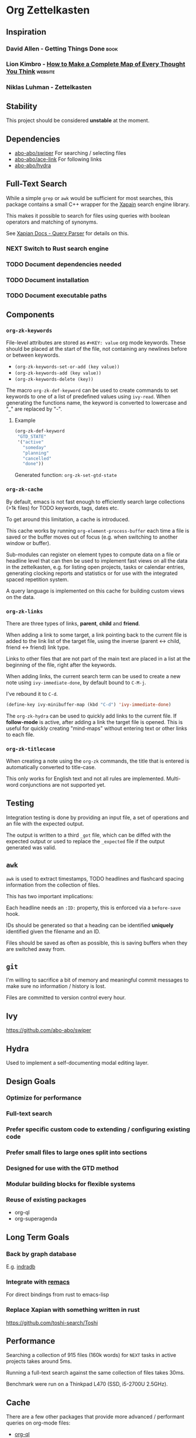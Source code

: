 * Org Zettelkasten
:PROPERTIES:
:ID:       ae7f78fc-39cc-4eaa-bf0e-3cfa73172dbc
:END:
** Inspiration
:PROPERTIES:
:ID:       27e5faf6-62c0-46d5-a61c-611ee4062c94
:END:
*** David Allen - Getting Things Done                                :book:
:PROPERTIES:
:ID:       872a3f20-e7b3-4caa-bd60-8b7b747c326f
:END:
*** Lion Kimbro - [[https://users.speakeasy.net/~lion/nb/html/][How to Make a Complete Map of Every Thought You Think]] :website:
:PROPERTIES:
:ID:       0692d591-de30-4f72-b8e6-92473487e2b8
:END:
*** Niklas Luhman - Zettelkasten
:PROPERTIES:
:ID:       b3463c09-00ad-40f6-affe-77427da6fccf
:END:
** Stability
:PROPERTIES:
:ID:       787a0e30-0456-4535-963c-aa5661df11c4
:END:
This project should be considered *unstable* at the moment.
** Dependencies
:PROPERTIES:
:ID:       7a024900-509e-4e01-a2c9-ece290b3e218
:END:
- [[https://github.com/abo-abo/swiper][abo-abo/swiper]]
  For searching / selecting files
- [[https://github.com/abo-abo/ace-link][abo-abo/ace-link]]
  For following links
- [[https://github.com/abo-abo/hydra][abo-abo/hydra]]
** Full-Text Search
:PROPERTIES:
:ID:       119938a8-7308-43d5-b0de-9a805fa7b7cd
:END:
While a simple =grep= or =awk= would be sufficient for most searches, this
package contains a small C++ wrapper for the [[https://xapian.org/][Xapain]] search engine
library.

This makes it possible to search for files using queries with boolean
operators and matching of synonyms.

See [[https://xapian.org/docs/queryparser.html][Xapian Docs - Query Parser]] for details on this.
*** NEXT Switch to Rust search engine
:PROPERTIES:
:ID:       28483fc4-510c-4991-99d7-33ab4fb544ab
:END:
*** TODO Document dependencies needed
:PROPERTIES:
:ID:       b1ad8941-7779-4052-81bc-361fb7968544
:END:
*** TODO Document installation
:PROPERTIES:
:ID:       f9693279-3d96-4a2c-b5c7-a91907a358df
:END:
*** TODO Document executable paths
:PROPERTIES:
:ID:       88a6fa63-efbf-4702-94c1-d315b6d62051
:END:
** Components
:PROPERTIES:
:ID:       c38d79aa-1e0e-4a05-acef-07939e9575dc
:END:
*** ~org-zk-keywords~
:PROPERTIES:
:ID:       3b26e04b-2bfe-4ee1-80c3-50b2cc9f36f9
:END:
File-level attributes are stored as =#+KEY: value= org mode keywords.
These should be placed at the start of the file, not containing any
newlines before or between keywords.

- ~(org-zk-keywords-set-or-add (key value))~
- ~(org-zk-keywords-add (key value))~
- ~(org-zk-keywords-delete (key))~

The macro ~org-zk-def-keyword~ can be used to create commands to set
keywords to one of a list of predefined values using ~ivy-read~.
When generating the functions name, the keyword is converted to
lowercase and "_" are replaced by "-".

**** Example
:PROPERTIES:
:ID:       a8aa3b24-16a8-44ab-9001-576cbdbde9a8
:END:
#+begin_src emacs-lisp
(org-zk-def-keyword
 "GTD_STATE"
 '("active"
   "someday"
   "planning"
   "cancelled"
   "done"))
#+end_src

Generated function: ~org-zk-set-gtd-state~
*** ~org-zk-cache~
:PROPERTIES:
:ID:       1e63a714-eb51-4592-880d-bf8640984991
:END:

By default, emacs is not fast enough to efficiently search large collections (>1k
files) for TODO keywords, tags, dates etc.

To get around this limitation, a cache is introduced.

This cache works by running ~org-element-process-buffer~ each time a
file is saved or the buffer moves out of focus (e.g. when switching to
another window or buffer).

Sub-modules can register on element types to compute data on a file or
headline level that can then be used to implement fast views on all
the data in the zettelkasten, e.g. for listing open projects, tasks or
calendar entries, generating clocking reports and statistics or for
use with the integrated spaced repetition system.

A query language is implemented on this cache for building custom
views on the data.
*** ~org-zk-links~
:PROPERTIES:
:ID:       19346837-601f-49f7-901e-f421224915b1
:END:

There are three types of links, *parent*, *child* and *friend*.

When adding a link to some target, a link pointing back to the
current file is added to the link list of the target file,
using the inverse (parent <-> child, friend <-> friend) link type.

Links to other files that are not part of the main text are placed in
a list at the beginning of the file, right after the keywords.

When adding links, the current search term can be used to create a
new note using ~ivy-immediate-done~, by default bound to ~C-M-j~.

I've rebound it to ~C-d~.

#+begin_src emacs-lisp
(define-key ivy-minibuffer-map (kbd "C-d") 'ivy-immediate-done)
#+end_src

The ~org-zk-hydra~ can be used to quickly add links to the current file.
If *follow-mode* is active, after adding a link the target file is
opened. This is useful for quickly creating "mind-maps" without
entering text or other links to each file.
*** ~org-zk-titlecase~
:PROPERTIES:
:ID:       ad77d3a6-d33c-435d-a71b-7ea0e9ca8ae8
:END:
When creating a note using the ~org-zk~ commands,
the title that is entered is automatically converted to title-case.

This only works for English text and not all rules are implemented.
Multi-word conjunctions are not supported yet.
** Testing
:PROPERTIES:
:ID:       e39756a6-02ef-454c-a0a7-77b495b0d52d
:END:
Integration testing is done by providing an input file,
a set of operations and an file with the expected output.

The output is written to a third =_got= file, which can be diffed with
the expected output or used to replace the =_expected= file if the
output generated was valid.
** ~awk~
:PROPERTIES:
:ID:       5eef70f5-d5be-40ce-b851-e4cf818438fb
:END:
~awk~ is used to extract timestamps, TODO headlines and flashcard
spacing information from the collection of files.

This has two important implications:

Each headline needs an ~:ID:~ property,
this is enforced via a ~before-save~ hook.

IDs should be generated so that a heading can be identified *uniquely*
identified given the filename and an ID.

Files should be saved as often as possible,
this is saving buffers when they are switched away from.
** ~git~
:PROPERTIES:
:ID:       c1ee3b46-3862-4a56-a574-0f69dfdfee73
:END:
I'm willing to sacrifice a bit of memory and meaningful commit
messages to make sure no information / history is lost.

Files are committed to version control every hour.
** Ivy
:PROPERTIES:
:ID:       223f4a88-dc18-47a8-842a-40b55270b531
:END:
[[https://github.com/abo-abo/swiper]]

** Hydra
:PROPERTIES:
:ID:       033a1ef3-5301-4ede-86c0-4e331236f7f6
:END:
Used to implement a self-documenting modal editing layer.
** Design Goals
:PROPERTIES:
:ID:       a4b632d0-8011-4a26-8c56-5e8e9a082526
:END:
*** Optimize for performance
:PROPERTIES:
:ID:       88664eac-08ad-42de-a52e-46243cd1fc0b
:END:
*** Full-text search
:PROPERTIES:
:ID:       11b35a45-60a2-4aab-94a7-81d321bbba14
:END:
*** Prefer specific custom code to extending / configuring existing code
:PROPERTIES:
:ID:       7372c2de-6908-43b5-b720-92fbc68b76c1
:END:
*** Prefer small files to large ones split into sections
:PROPERTIES:
:ID:       9f414b6a-d2cc-43aa-891b-dfa28c082b23
:END:
*** Designed for use with the GTD method
:PROPERTIES:
:ID:       8083b921-041b-482f-b5c4-eb3ac7c86987
:END:
*** Modular building blocks for flexible systems
:PROPERTIES:
:ID:       77a7e15b-6a0b-44be-9070-3944c67b029e
:END:
*** Reuse of existing packages
:PROPERTIES:
:ID:       87be7df6-d4ff-4507-a10f-8b6955e7c684
:END:
- org-ql
- org-superagenda
** Long Term Goals
:PROPERTIES:
:ID:       c5301646-855c-48ca-b239-4adb6d9d91a4
:END:
*** Back by graph database
:PROPERTIES:
:ID:       d38f738c-a1b1-493f-be37-be6f40e2b10e
:END:
E.g. [[https://github.com/indradb/indradb][indradb]]
*** Integrate with [[https://github.com/remacs/remacs][remacs]]
:PROPERTIES:
:ID:       1a3f602e-ddea-47a7-93fc-0a892a628b02
:END:
For direct bindings from rust to emacs-lisp
*** Replace Xapian with something written in rust
:PROPERTIES:
:ID:       3b9099cb-e4ff-462d-a0dd-a75e002b9828
:END:
[[https://github.com/toshi-search/Toshi]]
** Performance
:PROPERTIES:
:ID:       a1767a17-a3cd-4cf0-814f-fb98d7c5db52
:END:
Searching a collection of 915 files (160k words) for =NEXT= tasks in
active projects takes around 5ms.

Running a full-text search against the same collection of files takes
30ms.

Benchmark were run on a Thinkpad L470 (SSD, i5-2700U 2.5GHz).
** Cache
:PROPERTIES:
:ID:       34343c55-dc76-4a5d-800b-521a7fb06a6c
:END:
There are a few other packages that provide more advanced / performant
queries on org-mode files:

- [[https://github.com/alphapapa/org-ql][org-ql]]
- [[https://github.com/ndwarshuis/org-sql][org-sql]]

This package implements a cache for files and headlines using a hash
table directly in Emacs, no external database is needed.

To avoid recreating this table on each startup, it can be written to
disk at regular intervals and when Emacs is closed.

Each file entry has a hash value that is checked against the files
hash on startup. With this, updating the cache for my collection of
files takes around 5s.

Cache entries are updated when a =.org= file is saved, created, moved
or deleted.
** Project View
:PROPERTIES:
:ID:       f78a7024-9492-4c62-b0b9-6530505fc4b4
:END:
Files can be tagged as GTD projects using the =#+GTD_STATE= keyword.

Based on this keyword, a view of all (active) projects can be created
and it's easy to mark a whole project as =on_hold= or =someday= to
remove it's tasks from the task view.

*** TODO Project Priorities
:PROPERTIES:
:ID:       892fb4fa-00a1-4540-b0a3-7714accffc70
:END:
Similar to tasks, files can be assigned different priorities and
states in order to represent GTD projects.

I find the priorities built into org-mode very limiting.
While it's possible to define more priorities than the default =#A=,
=#B=, =#C=, there is no easy way to assign priorities to projects
that is then factored in when sorting =NEXT= tasks by priority.

- Nested
- Multiplicative or additive
** Task View
:PROPERTIES:
:ID:       2a5ae864-8fff-475e-9928-5d9bf763e513
:END:
This package implements its own simple version of the =org-agenda=
task list. based on =tabulated-list-mode=.

I mainly use this to get a view of all =NEXT= tasks, sorted by
priority, to see what I should work on next.
** Calendar View
:PROPERTIES:
:ID:       7337a11c-8f38-4891-bd18-25b68bdfe531
:END:
Derived from the task view, filtered by tasks due in some span of time.
*** TODO Allow custom views based on filter rules
:PROPERTIES:
:ID:       eec63ece-1393-46ae-b145-93e226df819c
:END:
*** TODO Fix handling of links in headings
:PROPERTIES:
:ID:       ef8cdfc5-85a9-458e-a1d4-b3f81fb55630
:END:
*** WAITING Wrapper around org agenda
CLOSED: [2019-12-12 Thu 10:23]
:PROPERTIES:
:ID:       9ef53e02-e02f-4c61-b993-658c3fd90df8
:END:
:LOGBOOK:
- State "WAITING"    from "NEXT"       [2019-12-12 Thu 10:23]
:END:
Set source files on function call,
use projects containing timestamps for this
** Edges and Links Between Files
:PROPERTIES:
:ID:       24b89cba-6365-4e31-96be-0d5ff02b754a
:END:
There are two ways of linking files together,
using the *edges* list at the beginning of the file
or using *inline-links* in the main text.

Both use the default org-mode link syntax.

*Edges* should only be manipulated using the functions in
~org-zk-links~ to ensure the edge list of the target file is updated
to.

- ~org-zk-remove-edge~ :: Select & remove an edge from both files
- ~org-zk-add-edge~ :: Add an edge to both files
- ~org-zk-add-yank-link~ :: If the kill-ring / clipboard contains a
  valid URL, insert it in the file's link list.

*** TODO Add block
:PROPERTIES:
:ID:       6b520525-cf80-4c1a-a182-4d15186334ce
:END:
Edges are wrapped in a =ZK_EDGES= block so that the list can be
collapsed when using the graph viewer.

No such restriction applies to *inline-links*.

*** TODO Outline Sidebar, Visualization
:PROPERTIES:
:ID:       f83337c7-82b3-4939-a3d3-331e17439390
:END:
*** TODO Graph Queries / Graph Database
:PROPERTIES:
:ID:       823405c8-4f14-43c3-90f5-feba66cdb643
:END:
I'd like to ask the system questions like “Which concepts are
introduced in books by $author”.

This might be implemented by syncing file properties and edges to a
graph database like neo4j or by implementing a Prolog-like language in
emacs-lisp.
